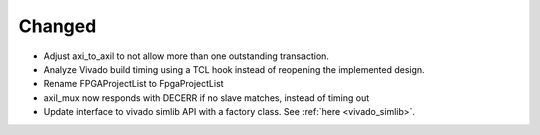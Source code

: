 Changed
_______

* Adjust axi_to_axil to not allow more than one outstanding transaction.
* Analyze Vivado build timing using a TCL hook instead of reopening the implemented design.
* Rename FPGAProjectList to FpgaProjectList
* axil_mux now responds with DECERR if no slave matches, instead of timing out
* Update interface to vivado simlib API with a factory class. See :ref:`here <vivado_simlib>`.
